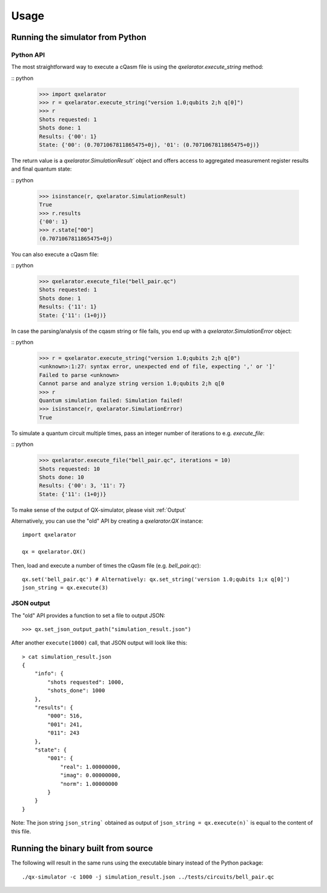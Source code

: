 =====
Usage
=====


Running the simulator from Python
---------------------------------

Python API
~~~~~~~~~~


The most straightforward way to execute a cQasm file is using the `qxelarator.execute_string` method:

:: python

    >>> import qxelarator
    >>> r = qxelarator.execute_string("version 1.0;qubits 2;h q[0]")
    >>> r
    Shots requested: 1
    Shots done: 1
    Results: {'00': 1}
    State: {'00': (0.7071067811865475+0j), '01': (0.7071067811865475+0j)}


The return value is a `qxelarator.SimulationResult`` object and offers access to aggregated measurement register results and final quantum state:

:: python

    >>> isinstance(r, qxelarator.SimulationResult)
    True
    >>> r.results
    {'00': 1}
    >>> r.state["00"]
    (0.7071067811865475+0j)


You can also execute a cQasm file:

:: python

    >>> qxelarator.execute_file("bell_pair.qc")
    Shots requested: 1
    Shots done: 1
    Results: {'11': 1}
    State: {'11': (1+0j)}


In case the parsing/analysis of the cqasm string or file fails, you end up with a `qxelarator.SimulationError` object:

:: python

    >>> r = qxelarator.execute_string("version 1.0;qubits 2;h q[0")
    <unknown>:1:27: syntax error, unexpected end of file, expecting ',' or ']'
    Failed to parse <unknown>
    Cannot parse and analyze string version 1.0;qubits 2;h q[0
    >>> r
    Quantum simulation failed: Simulation failed!
    >>> isinstance(r, qxelarator.SimulationError)
    True


To simulate a quantum circuit multiple times, pass an integer number of iterations to e.g. `execute_file`:

:: python

    >>> qxelarator.execute_file("bell_pair.qc", iterations = 10)
    Shots requested: 10
    Shots done: 10
    Results: {'00': 3, '11': 7}
    State: {'11': (1+0j)}


To make sense of the output of QX-simulator, please visit :ref:`Output`

Alternatively, you can use the "old" API by creating a `qxelarator.QX` instance:

::

    import qxelarator

    qx = qxelarator.QX()


Then, load and execute a number of times the cQasm file (e.g. `bell_pair.qc`):

::

    qx.set('bell_pair.qc') # Alternatively: qx.set_string('version 1.0;qubits 1;x q[0]')
    json_string = qx.execute(3)


JSON output
~~~~~~~~~~~

The "old" API provides a function to set a file to output JSON:

::

    >>> qx.set_json_output_path("simulation_result.json")

After another ``execute(1000)`` call, that JSON output will look like this:

::

    > cat simulation_result.json 
    {
        "info": {
            "shots requested": 1000,
            "shots_done": 1000
        },
        "results": {
            "000": 516,
            "001": 241,
            "011": 243
        },
        "state": {
            "001": {
                "real": 1.00000000,
                "imag": 0.00000000,
                "norm": 1.00000000
            }
        }
    }

Note: The json string ``json_string``` obtained as output of ``json_string = qx.execute(n)``` is equal to the content of this file.


Running the binary built from source
------------------------------------

The following will result in the same runs using the executable binary instead of the Python package:

::

    ./qx-simulator -c 1000 -j simulation_result.json ../tests/circuits/bell_pair.qc